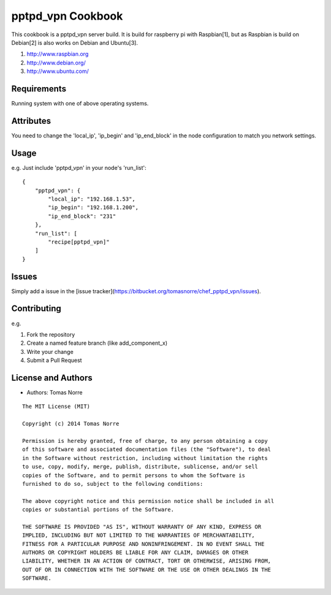 pptpd_vpn Cookbook
======================
This cookbook is a pptpd_vpn server build. It is build for raspberry pi with Raspbian[1], but as Raspbian is build on Debian[2] is
also works on Debian and Ubuntu[3].

1) http://www.raspbian.org
2) http://www.debian.org/
3) http://www.ubuntu.com/

Requirements
------------

Running system with one of above operating systems.

Attributes
----------

You need to change the 'local_ip', 'ip_begin' and 'ip_end_block' in the node configuration to match you network settings.

Usage
-----

e.g.
Just include 'pptpd_vpn' in your node's 'run_list':

::

    {
        "pptpd_vpn": {
            "local_ip": "192.168.1.53",
            "ip_begin": "192.168.1.200",
            "ip_end_block": "231"
        },
        "run_list": [
            "recipe[pptpd_vpn]"
        ]
    }

Issues
------

Simply add a issue in the [issue tracker](https://bitbucket.org/tomasnorre/chef_pptpd_vpn/issues).

Contributing
------------
e.g.

1. Fork the repository
2. Create a named feature branch (like add_component_x)
3. Write your change
4. Submit a Pull Request


License and Authors
-------------------
- Authors: Tomas Norre


::

    The MIT License (MIT)

    Copyright (c) 2014 Tomas Norre

    Permission is hereby granted, free of charge, to any person obtaining a copy
    of this software and associated documentation files (the "Software"), to deal
    in the Software without restriction, including without limitation the rights
    to use, copy, modify, merge, publish, distribute, sublicense, and/or sell
    copies of the Software, and to permit persons to whom the Software is
    furnished to do so, subject to the following conditions:

    The above copyright notice and this permission notice shall be included in all
    copies or substantial portions of the Software.

    THE SOFTWARE IS PROVIDED "AS IS", WITHOUT WARRANTY OF ANY KIND, EXPRESS OR
    IMPLIED, INCLUDING BUT NOT LIMITED TO THE WARRANTIES OF MERCHANTABILITY,
    FITNESS FOR A PARTICULAR PURPOSE AND NONINFRINGEMENT. IN NO EVENT SHALL THE
    AUTHORS OR COPYRIGHT HOLDERS BE LIABLE FOR ANY CLAIM, DAMAGES OR OTHER
    LIABILITY, WHETHER IN AN ACTION OF CONTRACT, TORT OR OTHERWISE, ARISING FROM,
    OUT OF OR IN CONNECTION WITH THE SOFTWARE OR THE USE OR OTHER DEALINGS IN THE
    SOFTWARE.

